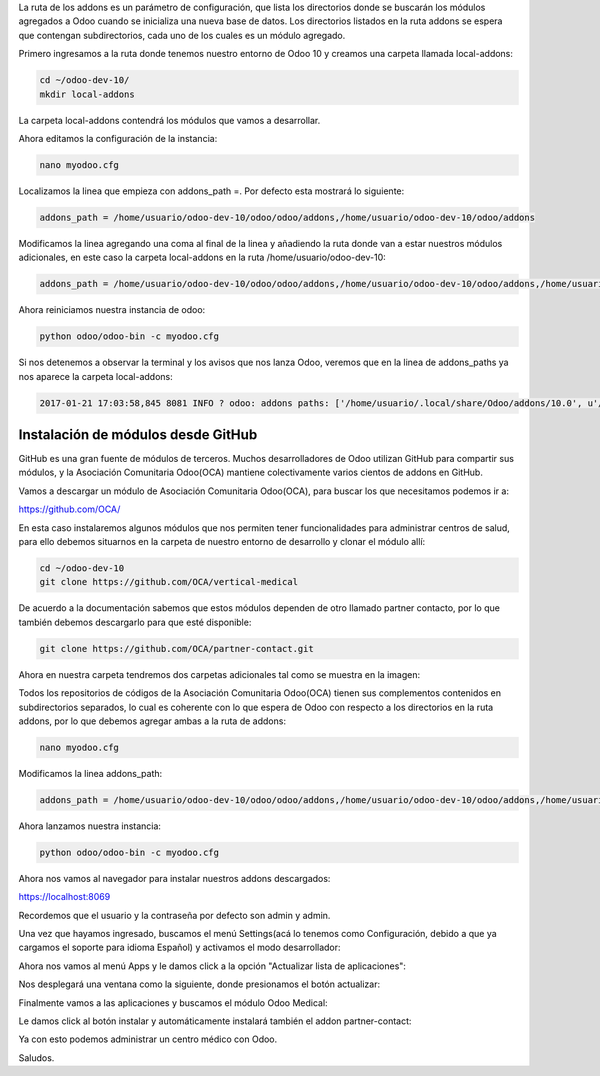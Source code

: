 .. title: Configurando la Ruta de los Addons en Odoo
.. slug: configurando-la-ruta-de-los-addons-en-odoo
.. date: 2017-01-21 11:49:24 UTC-05:00
.. tags: odoo, odoo-medical, odoo-partner
.. category: 
.. link: 
.. description: 
.. type: text

La ruta de los addons es un parámetro de configuración, que lista los directorios donde se buscarán los módulos agregados a Odoo cuando se inicializa una nueva base de datos.
Los directorios listados en la ruta addons se espera que contengan subdirectorios, cada uno de los cuales es un módulo agregado.

Primero ingresamos a la ruta donde tenemos nuestro entorno de Odoo 10 y creamos una carpeta llamada local-addons:

.. code-block:: bash

	cd ~/odoo-dev-10/
	mkdir local-addons

La carpeta local-addons contendrá los módulos que vamos a desarrollar.

Ahora editamos la configuración de la instancia:

.. code-block:: bash

	nano myodoo.cfg 

Localizamos la linea  que empieza con addons_path =. Por defecto esta mostrará lo siguiente:

.. code-block:: bash

	addons_path = /home/usuario/odoo-dev-10/odoo/odoo/addons,/home/usuario/odoo-dev-10/odoo/addons

Modificamos la linea agregando una coma al final de la linea y añadiendo la ruta donde van a estar nuestros módulos adicionales, en este caso la carpeta local-addons en la ruta /home/usuario/odoo-dev-10:

.. code-block:: bash

	addons_path = /home/usuario/odoo-dev-10/odoo/odoo/addons,/home/usuario/odoo-dev-10/odoo/addons,/home/usuario/odoo-dev-10/local-addons

Ahora reiniciamos nuestra instancia de odoo:

.. code-block:: bash

	python odoo/odoo-bin -c myodoo.cfg

Si  nos detenemos a observar la terminal y los avisos que nos lanza Odoo, veremos que en la linea de addons_paths ya nos aparece la carpeta local-addons:

.. code-block:: bash

	2017-01-21 17:03:58,845 8081 INFO ? odoo: addons paths: ['/home/usuario/.local/share/Odoo/addons/10.0', u'/home/usuario/odoo-dev-10/odoo/odoo/addons', u'/home/usuario/odoo-dev-10/odoo/addons', u'/home/usuario/odoo-dev-10/local-addons']

Instalación de módulos desde GitHub
-----------------------------------

GitHub es una gran fuente de módulos de terceros. Muchos desarrolladores de Odoo utilizan GitHub para compartir sus módulos, y la Asociación Comunitaria Odoo(OCA) mantiene colectivamente varios cientos de addons en GitHub. 

Vamos a descargar un módulo de Asociación Comunitaria Odoo(OCA), para buscar los que necesitamos podemos ir a:

https://github.com/OCA/

En esta caso instalaremos algunos módulos que nos permiten tener funcionalidades para administrar centros de salud, para ello debemos situarnos en la carpeta de nuestro entorno de desarrollo y clonar el módulo allí:

.. code-block:: bash

	cd ~/odoo-dev-10
	git clone https://github.com/OCA/vertical-medical

De acuerdo a la documentación sabemos que estos módulos dependen de otro llamado partner contacto, por lo que también debemos descargarlo para que esté disponible:

.. code-block:: bash

	git clone https://github.com/OCA/partner-contact.git

Ahora en nuestra carpeta tendremos dos carpetas adicionales tal como se muestra en la imagen:


.. image:: /images/blog/addons4.png


Todos los repositorios de códigos de la Asociación Comunitaria Odoo(OCA) tienen sus complementos contenidos en subdirectorios separados, lo cual es coherente con lo que espera de Odoo con respecto a los directorios en la ruta addons, por lo que debemos agregar ambas a la ruta de addons:

.. code-block:: bash

	nano myodoo.cfg

Modificamos la linea addons_path:

.. code-block:: bash

	addons_path = /home/usuario/odoo-dev-10/odoo/odoo/addons,/home/usuario/odoo-dev-10/odoo/addons,/home/usuario/odoo-dev-10/local-addons, /home/usuario/odoo-dev-10/partner-contact, /home/usuario/odoo-dev-10/vertical-medical

Ahora lanzamos nuestra instancia:

.. code-block:: bash

	python odoo/odoo-bin -c myodoo.cfg

Ahora nos vamos al navegador para instalar nuestros addons descargados:

https://localhost:8069

Recordemos que el usuario y la contraseña por defecto son admin y admin.

Una vez que hayamos ingresado, buscamos el menú Settings(acá lo tenemos como Configuración, debido a que ya cargamos el soporte para idioma Español) y activamos el modo desarrollador:

.. image:: /images/blog/addons1.png


Ahora nos vamos al menú Apps y le damos click a la opción "Actualizar lista de aplicaciones":

.. image:: /images/blog/addons2.png


Nos desplegará una ventana como la siguiente, donde presionamos el botón actualizar:

.. image:: /images/blog/addons3.png


Finalmente vamos a las aplicaciones y buscamos el módulo Odoo Medical:

.. image:: /images/blog/addons5.png

Le damos click al botón instalar y automáticamente instalará también el addon partner-contact:


Ya con esto podemos administrar un centro médico con Odoo.

.. image:: /images/blog/addons6.png


Saludos.